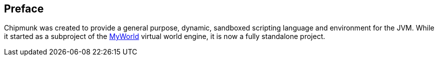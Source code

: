 == Preface

Chipmunk was created to provide a general purpose, dynamic, sandboxed scripting language and environment for the JVM. While it started as a subproject of the https://myworldvw.com[MyWorld] virtual world engine, it is now a fully standalone project.
